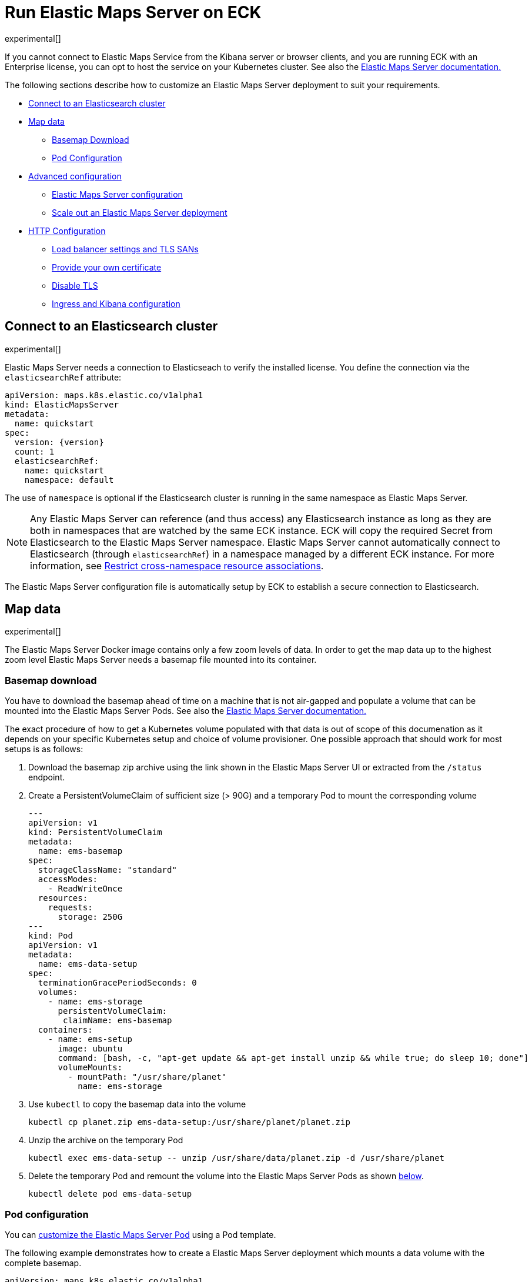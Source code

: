 :page_id: maps
:ems: Elastic Maps Server
ifdef::env-github[]
****
link:https://www.elastic.co/guide/en/cloud-on-k8s/master/k8s-{page_id}.html[View this document on the Elastic website]
****
endif::[]
[id="{p}-{page_id}"]
= Run Elastic Maps Server on ECK

experimental[]

If you cannot connect to Elastic Maps Service from the Kibana server or browser clients, and you are running ECK with an Enterprise license, you can opt to host the service on your Kubernetes cluster. See also the link:https://www.elastic.co/guide/en/kibana/current/maps-connect-to-ems.html#elastic-maps-server[{ems} documentation.]

The following sections describe how to customize an {ems} deployment to suit your requirements.

* <<{p}-maps-es,Connect to an Elasticsearch cluster>>
* <<{p}-maps-data>>
** <<{p}-maps-basemap-download,Basemap Download>>
** <<{p}-maps-pod-configuration,Pod Configuration>>
* <<{p}-maps-advanced-configuration,Advanced configuration>>
** <<{p}-maps-configuration>>
** <<{p}-maps-scaling>>
* <<{p}-maps-http-configuration,HTTP Configuration>>
** <<{p}-maps-http-publish,Load balancer settings and TLS SANs>>
** <<{p}-maps-http-custom-tls,Provide your own certificate>>
** <<{p}-maps-http-disable-tls,Disable TLS>>
** <<{p}-maps-ingress>>

[id="{p}-maps-es"]
== Connect to an Elasticsearch cluster

experimental[]

{ems} needs a connection to Elasticseach to verify the installed license. You define the connection via the `elasticsearchRef` attribute:

[source,yaml,subs="attributes"]
----
apiVersion: maps.k8s.elastic.co/v1alpha1
kind: ElasticMapsServer
metadata:
  name: quickstart
spec:
  version: {version}
  count: 1
  elasticsearchRef:
    name: quickstart
    namespace: default
----

The use of `namespace` is optional if the Elasticsearch cluster is running in the same namespace as {ems}.

NOTE: Any {ems} can reference (and thus access) any Elasticsearch instance as long as they are both in namespaces that are watched by the same ECK instance. ECK will copy the required Secret from Elasticsearch to the {ems} namespace. {ems} cannot automatically connect to Elasticsearch (through `elasticsearchRef`) in a namespace managed by a different ECK instance. For more information, see <<{p}-restrict-cross-namespace-associations,Restrict cross-namespace resource associations>>.

The {ems} configuration file is automatically setup by ECK to establish a secure connection to Elasticsearch.

[id="{p}-maps-data"]
== Map data

experimental[]

The {ems} Docker image contains only a few zoom levels of data. In order to get the map data up to the highest zoom level {ems} needs a basemap file mounted into its container.
[id="{p}-maps-basemap-download"]
=== Basemap download
You have to download the basemap ahead of time on a machine that is not air-gapped and populate a volume that can be mounted into the {ems} Pods.  See also the link:https://www.elastic.co/guide/en/kibana/current/maps-connect-to-ems.html#elastic-maps-server[{ems} documentation.]

The exact procedure of how to get a Kubernetes volume populated with that data is out of scope of this documenation as it depends on your specific Kubernetes setup and choice of volume provisioner. One possible approach that should work for most setups is as follows:

. Download the basemap zip archive using the link shown in the {ems} UI or extracted from the `/status` endpoint.
. Create a PersistentVolumeClaim of sufficient size (> 90G) and a temporary Pod to mount the corresponding volume
+
[source,yaml]
----
---
apiVersion: v1
kind: PersistentVolumeClaim
metadata:
  name: ems-basemap
spec:
  storageClassName: "standard"
  accessModes:
    - ReadWriteOnce
  resources:
    requests:
      storage: 250G
---
kind: Pod
apiVersion: v1
metadata:
  name: ems-data-setup
spec:
  terminationGracePeriodSeconds: 0
  volumes:
    - name: ems-storage
      persistentVolumeClaim:
       claimName: ems-basemap
  containers:
    - name: ems-setup
      image: ubuntu
      command: [bash, -c, "apt-get update && apt-get install unzip && while true; do sleep 10; done"]
      volumeMounts:
        - mountPath: "/usr/share/planet"
          name: ems-storage
----
. Use `kubectl` to copy the basemap data into the volume
+
[source,sh]
----
kubectl cp planet.zip ems-data-setup:/usr/share/planet/planet.zip
----
. Unzip the archive on the temporary Pod
+
[source,sh]
----
kubectl exec ems-data-setup -- unzip /usr/share/data/planet.zip -d /usr/share/planet
----
. Delete the temporary Pod and remount the volume into the {ems} Pods as shown <<{p}-maps-pod-configuration,below>>.
+
[source,sh]
----
kubectl delete pod ems-data-setup
----

[id="{p}-maps-pod-configuration"]
=== Pod configuration
You can <<{p}-customize-pods,customize the {ems} Pod>> using a Pod template.

The following example demonstrates how to create a {ems} deployment which mounts a data volume with the complete basemap.

[source,yaml,subs="attributes"]
----
apiVersion: maps.k8s.elastic.co/v1alpha1
kind: ElasticMapsServer
metadata:
  name: quickstart
spec:
  version: {version}
  elasticsearchRef:
    name: "quickstart"
  count: 1
  podTemplate:
    spec:
      containers:
      - name: maps
        volumeMounts:
        - name: map-data
          readOnly: true
          mountPath: /usr/src/app/data
      volumes:
        - name: map-data
          persistentVolumeClaim:
            claimName: ems-basemap

----

The name of the container in the Pod template must be `maps`.

[id="{p}-maps-advanced-configuration"]
== Advanced configuration

experimental[]

If you already looked at the <<{p}-elasticsearch-specification,Elasticsearch on ECK>> documentation, some of these concepts might sound familiar to you.
The resource definitions in ECK share the same philosophy when you want to:

* Customize the Pod configuration
* Customize the product configuration
* Manage HTTP settings



[id="{p}-maps-configuration"]
=== {ems} configuration
You can add any valid {ems} setting as documented on the link:https://www.elastic.co/guide/en/kibana/current/maps-connect-to-ems.html#elastic-maps-server-configuration[product] page to the `spec.config` section.

The following example demonstrates how to set the log level to `debug`:

[source,yaml,subs="attributes"]
----
apiVersion: maps.k8s.elastic.co/v1alpha1
kind: ElasticMapsServer
metadata:
  name: quickstart
spec:
  version: {version}
  count: 1
  elasticsearchRef:
    name: "elasticsearch-sample"
  config:
     logging.level: debug
----

Alternatively, settings can be provided via a Secret specified in the `configRef` element:
[source,yaml,subs="attributes,+macros"]
----
apiVersion: maps.k8s.elastic.co/v1alpha1
kind: ElasticMapsServer
metadata:
  name: quickstart
spec:
  version: {version}
  elasticsearchRef:
    name: elasticsearch-sample
  configRef:
    secretName: maps-config
---
apiVersion: v1
kind: Secret
metadata:
  name: maps-config
stringData:
  elastic-maps-server.yml: |-
    logging.level: debug
----
Refer to <<{p}-compute-resources-kibana-and-apm>> for adjusting compute resources for {ems}

[id="{p}-maps-scaling"]
=== Scale out an {ems} deployment

To deploy more than one instance of maps, all the instances must mount the data volume containing the basemap read only. Once that is the case scaling out is just a matter of increasing the `count` attribute.

[id="{p}-maps-http-configuration"]
== HTTP configuration

experimental[]

[id="{p}-maps-http-publish"]
=== Load balancer settings and TLS SANs

By default a `ClusterIP` link:https://kubernetes.io/docs/concepts/services-networking/service/[service] is created and associated with the maps deployment.
If you want to expose maps externally with a link:https://kubernetes.io/docs/concepts/services-networking/service/#loadbalancer[load balancer], it is recommended to include a custom DNS name or IP in the self-generated certificate.

Refer to <<{p}-static-ip-custom-domain>> for more details.

[id="{p}-maps-http-custom-tls"]
=== Provide your own certificate

If you want to use your own certificate, the required configuration is identical to Elasticsearch. See <<{p}-custom-http-certificate>>.

[id="{p}-maps-http-disable-tls"]
=== Disable TLS

You can disable the generation of the self-signed certificate and hence disable TLS. See <<{p}-disable-tls>>.


[id="{p}-maps-ingress"]
==== Ingress and Kibana configuration
In order to use {ems} from you Kibana instances you need to configure Kibana to fetch maps from your {ems} instance by using the link:https://www.elastic.co/guide/en/kibana/current/maps-connect-to-ems.html#elastic-maps-server-kibana[`map.emsUrl`] configuration key. The value of this setting needs to be the URL where the {ems} instance is reachable from your browser. In order to work correctly the certificates presented by {ems} need to be trusted by the browser and the URL should have the same origin as the URL where your Kibana is hosted to avoid cross origin resource issues.  Please see the link:{eck_github}/tree/{eck_release_branch}/config/recipes/[recipe section] for an example how to set this up using an Ingress resource.
